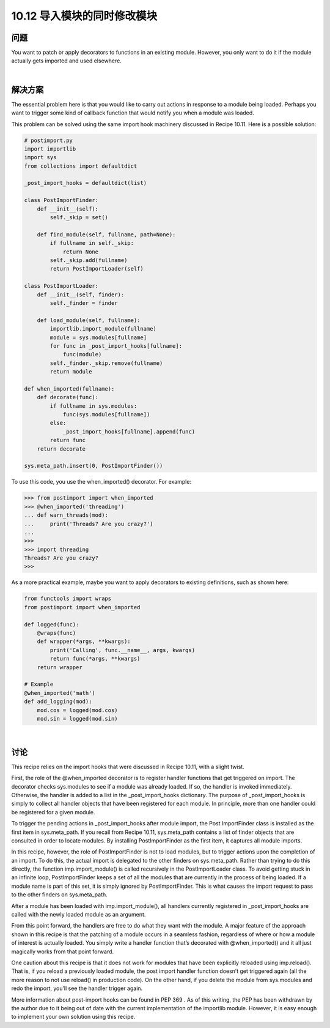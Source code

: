 ================================
10.12 导入模块的同时修改模块
================================

----------
问题
----------
You want to patch or apply decorators to functions in an existing module. However, you
only want to do it if the module actually gets imported and used elsewhere.

|

----------
解决方案
----------
The essential problem here is that you would like to carry out actions in response to a
module being loaded. Perhaps you want to trigger some kind of callback function that
would notify you when a module was loaded.


This problem can be solved using the same import hook machinery discussed in
Recipe 10.11. Here is a possible solution:

.. code-block:: python

    # postimport.py
    import importlib
    import sys
    from collections import defaultdict

    _post_import_hooks = defaultdict(list)

    class PostImportFinder:
        def __init__(self):
            self._skip = set()

        def find_module(self, fullname, path=None):
            if fullname in self._skip:
                return None
            self._skip.add(fullname)
            return PostImportLoader(self)

    class PostImportLoader:
        def __init__(self, finder):
            self._finder = finder

        def load_module(self, fullname):
            importlib.import_module(fullname)
            module = sys.modules[fullname]
            for func in _post_import_hooks[fullname]:
                func(module)
            self._finder._skip.remove(fullname)
            return module

    def when_imported(fullname):
        def decorate(func):
            if fullname in sys.modules:
                func(sys.modules[fullname])
            else:
                _post_import_hooks[fullname].append(func)
            return func
        return decorate

    sys.meta_path.insert(0, PostImportFinder())

To use this code, you use the when_imported() decorator. For example:

.. code-block:: python

    >>> from postimport import when_imported
    >>> @when_imported('threading')
    ... def warn_threads(mod):
    ...     print('Threads? Are you crazy?')
    ...
    >>>
    >>> import threading
    Threads? Are you crazy?
    >>>

As a more practical example, maybe you want to apply decorators to existing definitions,
such as shown here:

.. code-block:: python

    from functools import wraps
    from postimport import when_imported

    def logged(func):
        @wraps(func)
        def wrapper(*args, **kwargs):
            print('Calling', func.__name__, args, kwargs)
            return func(*args, **kwargs)
        return wrapper

    # Example
    @when_imported('math')
    def add_logging(mod):
        mod.cos = logged(mod.cos)
        mod.sin = logged(mod.sin)

|

----------
讨论
----------
This recipe relies on the import hooks that were discussed in Recipe 10.11, with a slight
twist.


First, the role of the @when_imported decorator is to register handler functions that get
triggered on import. The decorator checks sys.modules to see if a module was already
loaded. If so, the handler is invoked immediately. Otherwise, the handler is added to a
list in the _post_import_hooks dictionary. The purpose of _post_import_hooks is
simply to collect all handler objects that have been registered for each module. In principle,
more than one handler could be registered for a given module.


To trigger the pending actions in _post_import_hooks after module import, the Post
ImportFinder class is installed as the first item in sys.meta_path. If you recall from
Recipe 10.11, sys.meta_path contains a list of finder objects that are consulted in order
to locate modules. By installing PostImportFinder as the first item, it captures all module
imports.


In this recipe, however, the role of PostImportFinder is not to load modules, but to
trigger actions upon the completion of an import. To do this, the actual import is delegated
to the other finders on sys.meta_path. Rather than trying to do this directly, the
function imp.import_module() is called recursively in the PostImportLoader class. To
avoid getting stuck in an infinite loop, PostImportFinder keeps a set of all the modules
that are currently in the process of being loaded. If a module name is part of this set, it
is simply ignored by PostImportFinder. This is what causes the import request to pass
to the other finders on sys.meta_path.

After a module has been loaded with imp.import_module(), all handlers currently registered
in _post_import_hooks are called with the newly loaded module as an argument.


From this point forward, the handlers are free to do what they want with the module.
A major feature of the approach shown in this recipe is that the patching of a module
occurs in a seamless fashion, regardless of where or how a module of interest is actually
loaded. You simply write a handler function that’s decorated with @when_imported()
and it all just magically works from that point forward.


One caution about this recipe is that it does not work for modules that have been explicitly
reloaded using imp.reload(). That is, if you reload a previously loaded module,
the post import handler function doesn’t get triggered again (all the more reason to not
use reload() in production code). On the other hand, if you delete the module from
sys.modules and redo the import, you’ll see the handler trigger again.


More information about post-import hooks can be found in PEP 369 . As of this writing,
the PEP has been withdrawn by the author due to it being out of date with the current
implementation of the importlib module. However, it is easy enough to implement
your own solution using this recipe.

